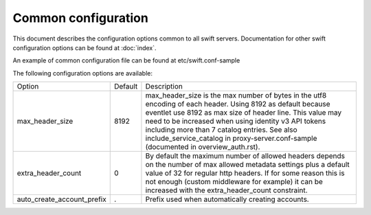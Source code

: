 .. _swift-common-config:

--------------------
Common configuration
--------------------

This document describes the configuration options common to all swift servers.
Documentation for other swift configuration options can be found at
:doc:`index`.

An example of common configuration file can be found at etc/swift.conf-sample

The following configuration options are available:

==========================  ==========  =============================================
Option                      Default     Description
--------------------------  ----------  ---------------------------------------------
max_header_size             8192        max_header_size is the max number of bytes in
                                        the utf8 encoding of each header. Using 8192
                                        as default because eventlet use 8192 as max
                                        size of header line. This value may need to
                                        be increased when using identity v3 API
                                        tokens including more than 7 catalog entries.
                                        See also include_service_catalog in
                                        proxy-server.conf-sample (documented in
                                        overview_auth.rst).
extra_header_count          0           By default the maximum number of allowed
                                        headers depends on the number of max
                                        allowed metadata settings plus a default
                                        value of 32 for regular http  headers.
                                        If for some reason this is not enough (custom
                                        middleware for example) it can be increased
                                        with the extra_header_count constraint.
auto_create_account_prefix  .           Prefix used when automatically creating
                                        accounts.
==========================  ==========  =============================================

